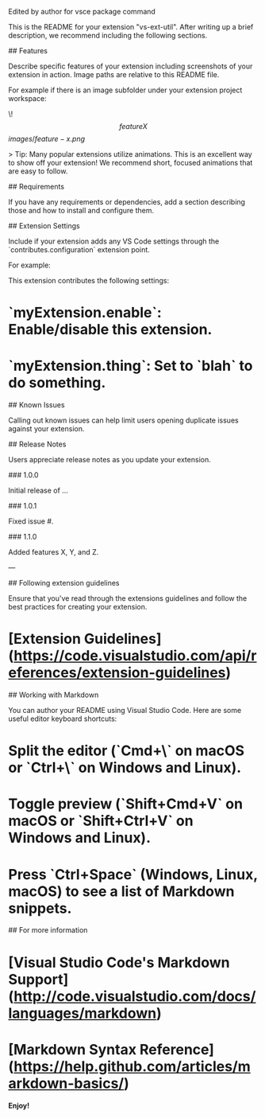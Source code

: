 Edited by author 
for vsce package command

# vs-ext-util README

This is the README for your extension "vs-ext-util". After writing up a brief description, we recommend including the following sections.

## Features

Describe specific features of your extension including screenshots of your extension in action. Image paths are relative to this README file.

For example if there is an image subfolder under your extension project workspace:

\!\[feature X\]\(images/feature-x.png\)

> Tip: Many popular extensions utilize animations. This is an excellent way to show off your extension! We recommend short, focused animations that are easy to follow.

## Requirements

If you have any requirements or dependencies, add a section describing those and how to install and configure them.

## Extension Settings

Include if your extension adds any VS Code settings through the `contributes.configuration` extension point.

For example:

This extension contributes the following settings:

* `myExtension.enable`: Enable/disable this extension.
* `myExtension.thing`: Set to `blah` to do something.

## Known Issues

Calling out known issues can help limit users opening duplicate issues against your extension.

## Release Notes

Users appreciate release notes as you update your extension.

### 1.0.0

Initial release of ...

### 1.0.1

Fixed issue #.

### 1.1.0

Added features X, Y, and Z.

---

## Following extension guidelines

Ensure that you've read through the extensions guidelines and follow the best practices for creating your extension.

* [Extension Guidelines](https://code.visualstudio.com/api/references/extension-guidelines)

## Working with Markdown

You can author your README using Visual Studio Code. Here are some useful editor keyboard shortcuts:

* Split the editor (`Cmd+\` on macOS or `Ctrl+\` on Windows and Linux).
* Toggle preview (`Shift+Cmd+V` on macOS or `Shift+Ctrl+V` on Windows and Linux).
* Press `Ctrl+Space` (Windows, Linux, macOS) to see a list of Markdown snippets.

## For more information

* [Visual Studio Code's Markdown Support](http://code.visualstudio.com/docs/languages/markdown)
* [Markdown Syntax Reference](https://help.github.com/articles/markdown-basics/)

**Enjoy!**
